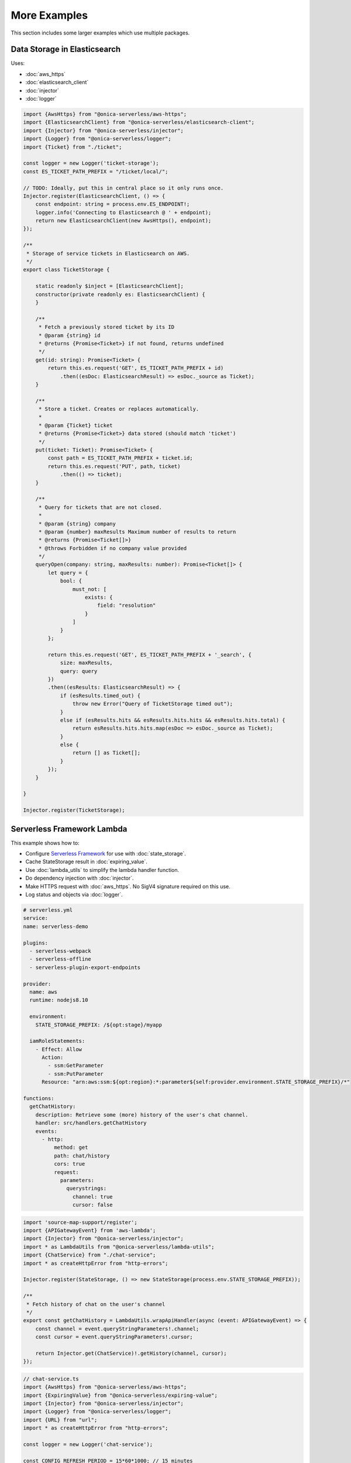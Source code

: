 More Examples
=============

This section includes some larger examples which use multiple packages.

Data Storage in Elasticsearch
-----------------------------

Uses:

* :doc:`aws_https`
* :doc:`elasticsearch_client`
* :doc:`injector`
* :doc:`logger`

.. code-block:: ts

    import {AwsHttps} from "@onica-serverless/aws-https";
    import {ElasticsearchClient} from "@onica-serverless/elasticsearch-client";
    import {Injector} from "@onica-serverless/injector";
    import {Logger} from "@onica-serverless/logger";
    import {Ticket} from "./ticket";

    const logger = new Logger('ticket-storage');
    const ES_TICKET_PATH_PREFIX = "/ticket/local/";

    // TODO: Ideally, put this in central place so it only runs once.
    Injector.register(ElasticsearchClient, () => {
        const endpoint: string = process.env.ES_ENDPOINT!;
        logger.info('Connecting to Elasticsearch @ ' + endpoint);
        return new ElasticsearchClient(new AwsHttps(), endpoint);
    });

    /**
     * Storage of service tickets in Elasticsearch on AWS.
     */
    export class TicketStorage {

        static readonly $inject = [ElasticsearchClient];
        constructor(private readonly es: ElasticsearchClient) {
        }

        /**
         * Fetch a previously stored ticket by its ID
         * @param {string} id
         * @returns {Promise<Ticket>} if not found, returns undefined
         */
        get(id: string): Promise<Ticket> {
            return this.es.request('GET', ES_TICKET_PATH_PREFIX + id)
                .then((esDoc: ElasticsearchResult) => esDoc._source as Ticket);
        }

        /**
         * Store a ticket. Creates or replaces automatically.
         *
         * @param {Ticket} ticket
         * @returns {Promise<Ticket>} data stored (should match 'ticket')
         */
        put(ticket: Ticket): Promise<Ticket> {
            const path = ES_TICKET_PATH_PREFIX + ticket.id;
            return this.es.request('PUT', path, ticket)
                .then(() => ticket);
        }

        /**
         * Query for tickets that are not closed.
         *
         * @param {string} company
         * @param {number} maxResults Maximum number of results to return
         * @returns {Promise<Ticket[]>}
         * @throws Forbidden if no company value provided
         */
        queryOpen(company: string, maxResults: number): Promise<Ticket[]> {
            let query = {
                bool: {
                    must_not: [
                        exists: {
                            field: "resolution"
                        }
                    ]
                }
            };

            return this.es.request('GET', ES_TICKET_PATH_PREFIX + '_search', {
                size: maxResults,
                query: query
            })
            .then((esResults: ElasticsearchResult) => {
                if (esResults.timed_out) {
                    throw new Error("Query of TicketStorage timed out");
                }
                else if (esResults.hits && esResults.hits.hits && esResults.hits.total) {
                    return esResults.hits.hits.map(esDoc => esDoc._source as Ticket);
                }
                else {
                    return [] as Ticket[];
                }
            });
        }

    }

    Injector.register(TicketStorage);

Serverless Framework Lambda
---------------------------

This example shows how to:

- Configure `Serverless Framework <https://serverless.com>`_ for use with :doc:`state_storage`.
- Cache StateStorage result in :doc:`expiring_value`.
- Use :doc:`lambda_utils` to simplify the lambda handler function.
- Do dependency injection with :doc:`injector`.
- Make HTTPS request with :doc:`aws_https`. No SigV4 signature required on this use.
- Log status and objects via :doc:`logger`.

.. code-block:: yaml

    # serverless.yml
    service:
    name: serverless-demo

    plugins:
      - serverless-webpack
      - serverless-offline
      - serverless-plugin-export-endpoints

    provider:
      name: aws
      runtime: nodejs8.10

      environment:
        STATE_STORAGE_PREFIX: /${opt:stage}/myapp

      iamRoleStatements:
        - Effect: Allow
          Action:
            - ssm:GetParameter
            - ssm:PutParameter
          Resource: "arn:aws:ssm:${opt:region}:*:parameter${self:provider.environment.STATE_STORAGE_PREFIX}/*"

    functions:
      getChatHistory:
        description: Retrieve some (more) history of the user's chat channel.
        handler: src/handlers.getChatHistory
        events:
          - http:
              method: get
              path: chat/history
              cors: true
              request:
                parameters:
                  querystrings:
                    channel: true
                    cursor: false

.. code-block:: ts

    import 'source-map-support/register';
    import {APIGatewayEvent} from 'aws-lambda';
    import {Injector} from "@onica-serverless/injector";
    import * as LambdaUtils from "@onica-serverless/lambda-utils";
    import {ChatService} from "./chat-service";
    import * as createHttpError from "http-errors";

    Injector.register(StateStorage, () => new StateStorage(process.env.STATE_STORAGE_PREFIX));

    /**
     * Fetch history of chat on the user's channel
     */
    export const getChatHistory = LambdaUtils.wrapApiHandler(async (event: APIGatewayEvent) => {
        const channel = event.queryStringParameters!.channel;
        const cursor = event.queryStringParameters!.cursor;

        return Injector.get(ChatService)!.getHistory(channel, cursor);
    });

.. code-block:: ts

    // chat-service.ts
    import {AwsHttps} from "@onica-serverless/aws-https";
    import {ExpiringValue} from "@onica-serverless/expiring-value";
    import {Injector} from "@onica-serverless/injector";
    import {Logger} from "@onica-serverless/logger";
    import {URL} from "url";
    import * as createHttpError from "http-errors";

    const logger = new Logger('chat-service');

    const CONFIG_REFRESH_PERIOD = 15*60*1000; // 15 minutes

    //// Define Data Structures
    interface ChatConfig {
        url: string;
        authToken: string;
    }

    interface ChatMessage {
        from: string;
        when: number;
        text: string;
    }

    interface ChatHistory {
        messages: ChatMessage[];
        cursor: string;
    }

    /**
     * Service to interface with the external chat provider.
     */
    export class ChatService {
        private config = new ExpiringValue<ChatConfig>(
                () => this.stateStorage.get('ChatService', 'config') as ChatConfig,
                CONFIG_REFRESH_PERIOD);
        private readonly awsHttps = new AwsHttps();

        /** Construct */
        constructor(private readonly stateStorage: StateStorage) {
        }

        /**
         * Fetch history of a chat channel.
         */
        async getHistory(channelId: string, cursor?: string): Promise<ChatHistory> {
            logger.debug(`getHistory(${channelId}, ${cursor})`);
            const config = await this.config.get();

            // Fetch history from external chat provider
            let options = this.awsHttp.buildOptions('POST' new URL(config.url));
            options.headers = { authorization: 'TOKEN ' + config.authToken };
            options.body = JSON.stringify({
                channel: channelId
                cursor: cursor
            });

            const response = await this.awsHttp.request(options);

            // Check for error
            if (!response.ok) {
                logger.infoObject("External history request returned error: ", response);
                throw new createHttpError.InternalServerError(response.error);
            }

            // Prepare results
            const history: ChatHistory =  {
                messages: [],
                cursor: response.next_cursor
            };

            // Process each message
            for (let msg of response.messages) {
                history.messages.push({
                    from: msg.username,
                    when: msg.ts
                    text: msg.text
                });
            }

            return history;
        }
    }

    Injector.register(ChatService, [StateStorage]);
